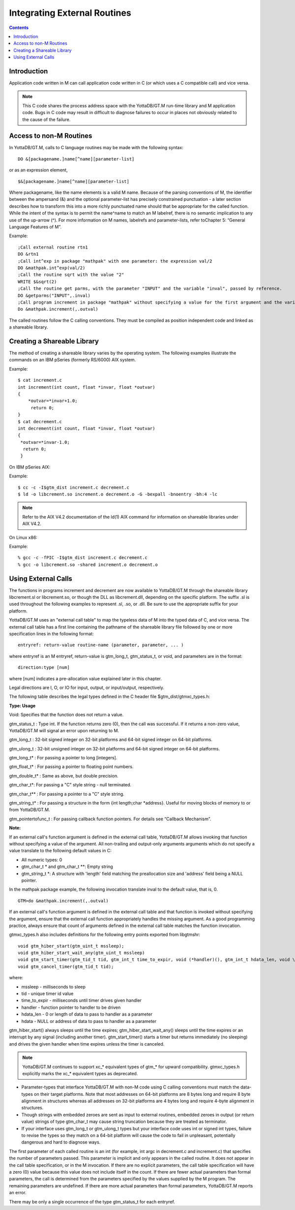 
.. index::
   Integrating External Routines

===============================
Integrating External Routines
===============================

.. contents::
   :depth: 2

----------------------
Introduction
----------------------

Application code written in M can call application code written in C (or which uses a C compatible call) and vice versa.

.. note::
   This C code shares the process address space with the YottaDB/GT.M run-time library and M application code. Bugs in C code may result in difficult to diagnose failures to occur in places not obviously related to the cause of the failure.

------------------------
Access to non-M Routines
------------------------

In YottaDB/GT.M, calls to C language routines may be made with the following syntax:

.. parsed-literal::
   DO &[packagename.]name[^name][parameter-list]

or as an expression element,

.. parsed-literal::
   $&[packagename.]name[^name][parameter-list]

Where packagename, like the name elements is a valid M name. Because of the parsing conventions of M, the identifier between the ampersand (&) and the optional parameter-list has precisely constrained punctuation - a later section describes how to transform this into a more richly punctuated name should that be appropriate for the called function. While the intent of the syntax is to permit the name^name to match an M labelref, there is no semantic implication to any use of the up-arrow (^). For more information on M names, labelrefs and parameter-lists, refer toChapter 5: “General Language Features of M”.

Example:

.. parsed-literal::
   ;Call external routine rtn1
   DO &rtn1
   ;Call int^exp in package "mathpak" with one parameter: the expression val/2
   DO &mathpak.int^exp(val/2)
   ;Call the routine sqrt with the value "2"
   WRITE $&sqrt(2)
   ;Call the routine get parms, with the parameter "INPUT" and the variable "inval", passed by reference.
   DO &getparms("INPUT",.inval)
   ;Call program increment in package "mathpak" without specifying a value for the first argument and the variable "outval" passed by reference as the second argument. All arguments which do not specify a value translate to default values in the increment program.  
   Do &mathpak.increment(,.outval) 

The called routines follow the C calling conventions. They must be compiled as position independent code and linked as a shareable library.

----------------------------------
Creating a Shareable Library
----------------------------------

The method of creating a shareable library varies by the operating system. The following examples illustrate the commands on an IBM pSeries (formerly RS/6000) AIX system.

Example:

.. parsed-literal::
   $ cat increment.c
   int increment(int count, float \*invar, float \*outvar)
   {
       \*outvar=*invar+1.0;
        return 0;
   }
   $ cat decrement.c
   int decrement(int count, float \*invar, float \*outvar)
   {
    \*outvar=\*invar-1.0;
     return 0;
    }        


On IBM pSeries AIX:

Example:

.. parsed-literal::
   $ cc -c -I$gtm_dist increment.c decrement.c
   $ ld -o libcrement.so increment.o decrement.o -G -bexpall -bnoentry -bh:4 -lc

.. note::
   Refer to the AIX V4.2 documentation of the ld(1) AIX command for information on shareable libraries under AIX V4.2. 

On Linux x86:

Example:

.. parsed-literal::
   % gcc -c -fPIC -I$gtm_dist increment.c decrement.c
   % gcc -o libcrement.so -shared increment.o decrement.o

--------------------------
Using External Calls
--------------------------

The functions in programs increment and decrement are now available to YottaDB/GT.M through the shareable library libcrement.sl or libcrement.so, or though the DLL as libcrement.dll, depending on the specific platform. The suffix .sl is used throughout the following examples to represent .sl, .so, or .dll. Be sure to use the appropriate suffix for your platform.

YottaDB/GT.M uses an "external call table" to map the typeless data of M into the typed data of C, and vice versa. The external call table has a first line containing the pathname of the shareable library file followed by one or more specification lines in the following format:

.. parsed-literal::
   entryref: return-value routine-name (parameter, parameter, ... )        

where entryref is an M entryref, return-value is gtm_long_t, gtm_status_t, or void, and parameters are in the format: 

.. parsed-literal::
   direction:type [num]

where [num] indicates a pre-allocation value explained later in this chapter.

Legal directions are I, O, or IO for input, output, or input/output, respectively.

The following table describes the legal types defined in the C header file $gtm_dist/gtmxc_types.h:

**Type: Usage**

Void: Specifies that the function does not return a value.

gtm_status_t : Type int. If the function returns zero (0), then the call was successful. If it returns a non-zero value, YottaDB/GT.M will signal an error upon returning to M.

gtm_long_t : 32-bit signed integer on 32-bit platforms and 64-bit signed integer on 64-bit platforms.

gtm_ulong_t : 32-bit unsigned integer on 32-bit platforms and 64-bit signed integer on 64-bit platforms.

gtm_long_t* : For passing a pointer to long [integers].

gtm_float_t* : For passing a pointer to floating point numbers.

gtm_double_t* : Same as above, but double precision.

gtm_char_t*: For passing a "C" style string - null terminated.

gtm_char_t** : For passing a pointer to a "C" style string.

gtm_string_t* : For passing a structure in the form {int length;char \*address}. Useful for moving blocks of memory to or from YottaDB/GT.M.

gtm_pointertofunc_t : For passing callback function pointers. For details see “Callback Mechanism”.

**Note:**

If an external call's function argument is defined in the external call table, YottaDB/GT.M allows invoking that function without specifying a value of the argument. All non-trailing and output-only arguments arguments which do not specify a value translate to the following default values in C: 

* All numeric types: 0 
* gtm_char_t * and gtm_char_t \*\*: Empty string 
* gtm_string_t \*: A structure with 'length' field matching the preallocation size and 'address' field being a NULL pointer. 

In the mathpak package example, the following invocation translate inval to the default value, that is, 0.

.. parsed-literal::
   GTM>do &mathpak.increment(,.outval)

If an external call's function argument is defined in the external call table and that function is invoked without specifying the argument, ensure that the external call function appropriately handles the missing argument. As a good programming practice, always ensure that count of arguments defined in the external call table matches the function invocation. 

gtmxc_types.h also includes definitions for the following entry points exported from libgtmshr: 

.. parsed-literal::
   void gtm_hiber_start(gtm_uint_t mssleep);
   void gtm_hiber_start_wait_any(gtm_uint_t mssleep)
   void gtm_start_timer(gtm_tid_t tid, gtm_int_t time_to_expir, void (\*handler)(), gtm_int_t hdata_len, void \\\*hdata);
   void gtm_cancel_timer(gtm_tid_t tid);

where:

* mssleep - milliseconds to sleep
* tid - unique timer id value
* time_to_expir - milliseconds until timer drives given handler
* handler - function pointer to handler to be driven
* hdata_len - 0 or length of data to pass to handler as a parameter
* hdata - NULL or address of data to pass to handler as a parameter

gtm_hiber_start() always sleeps until the time expires; gtm_hiber_start_wait_any() sleeps until the time expires or an interrupt by any signal (including another timer). gtm_start_timer() starts a timer but returns immediately (no sleeping) and drives the given handler when time expires unless the timer is canceled.

.. note::
   YottaDB/GT.M continues to support xc_* equivalent types of gtm_* for upward compatibility. gtmxc_types.h explicitly marks the xc_* equivalent types as deprecated.

* Parameter-types that interface YottaDB/GT.M with non-M code using C calling conventions must match the data-types on their target platforms. Note that most addresses on 64-bit platforms are 8 bytes long and require 8 byte alignment in structures whereas all addresses on 32-bit platforms are 4 bytes long and require 4-byte alignment in structures.
* Though strings with embedded zeroes are sent as input to external routines, embedded zeroes in output (or return value) strings of type gtm_char_t may cause string truncation because they are treated as terminator.
* If your interface uses gtm_long_t or gtm_ulong_t types but your interface code uses int or signed int types, failure to revise the types so they match on a 64-bit platform will cause the code to fail in unpleasant, potentially dangerous and hard to diagnose ways.

The first parameter of each called routine is an int (for example, int argc in decrement.c and increment.c) that specifies the number of parameters passed. This parameter is implicit and only appears in the called routine. It does not appear in the call table specification, or in the M invocation. If there are no explicit parameters, the call table specification will have a zero (0) value because this value does not include itself in the count. If there are fewer actual parameters than formal parameters, the call is determined from the parameters specified by the values supplied by the M program. The remaining parameters are undefined. If there are more actual parameters than formal parameters, YottaDB/GT.M reports an error.

There may be only a single occurrence of the type gtm_status_t for each entryref.





